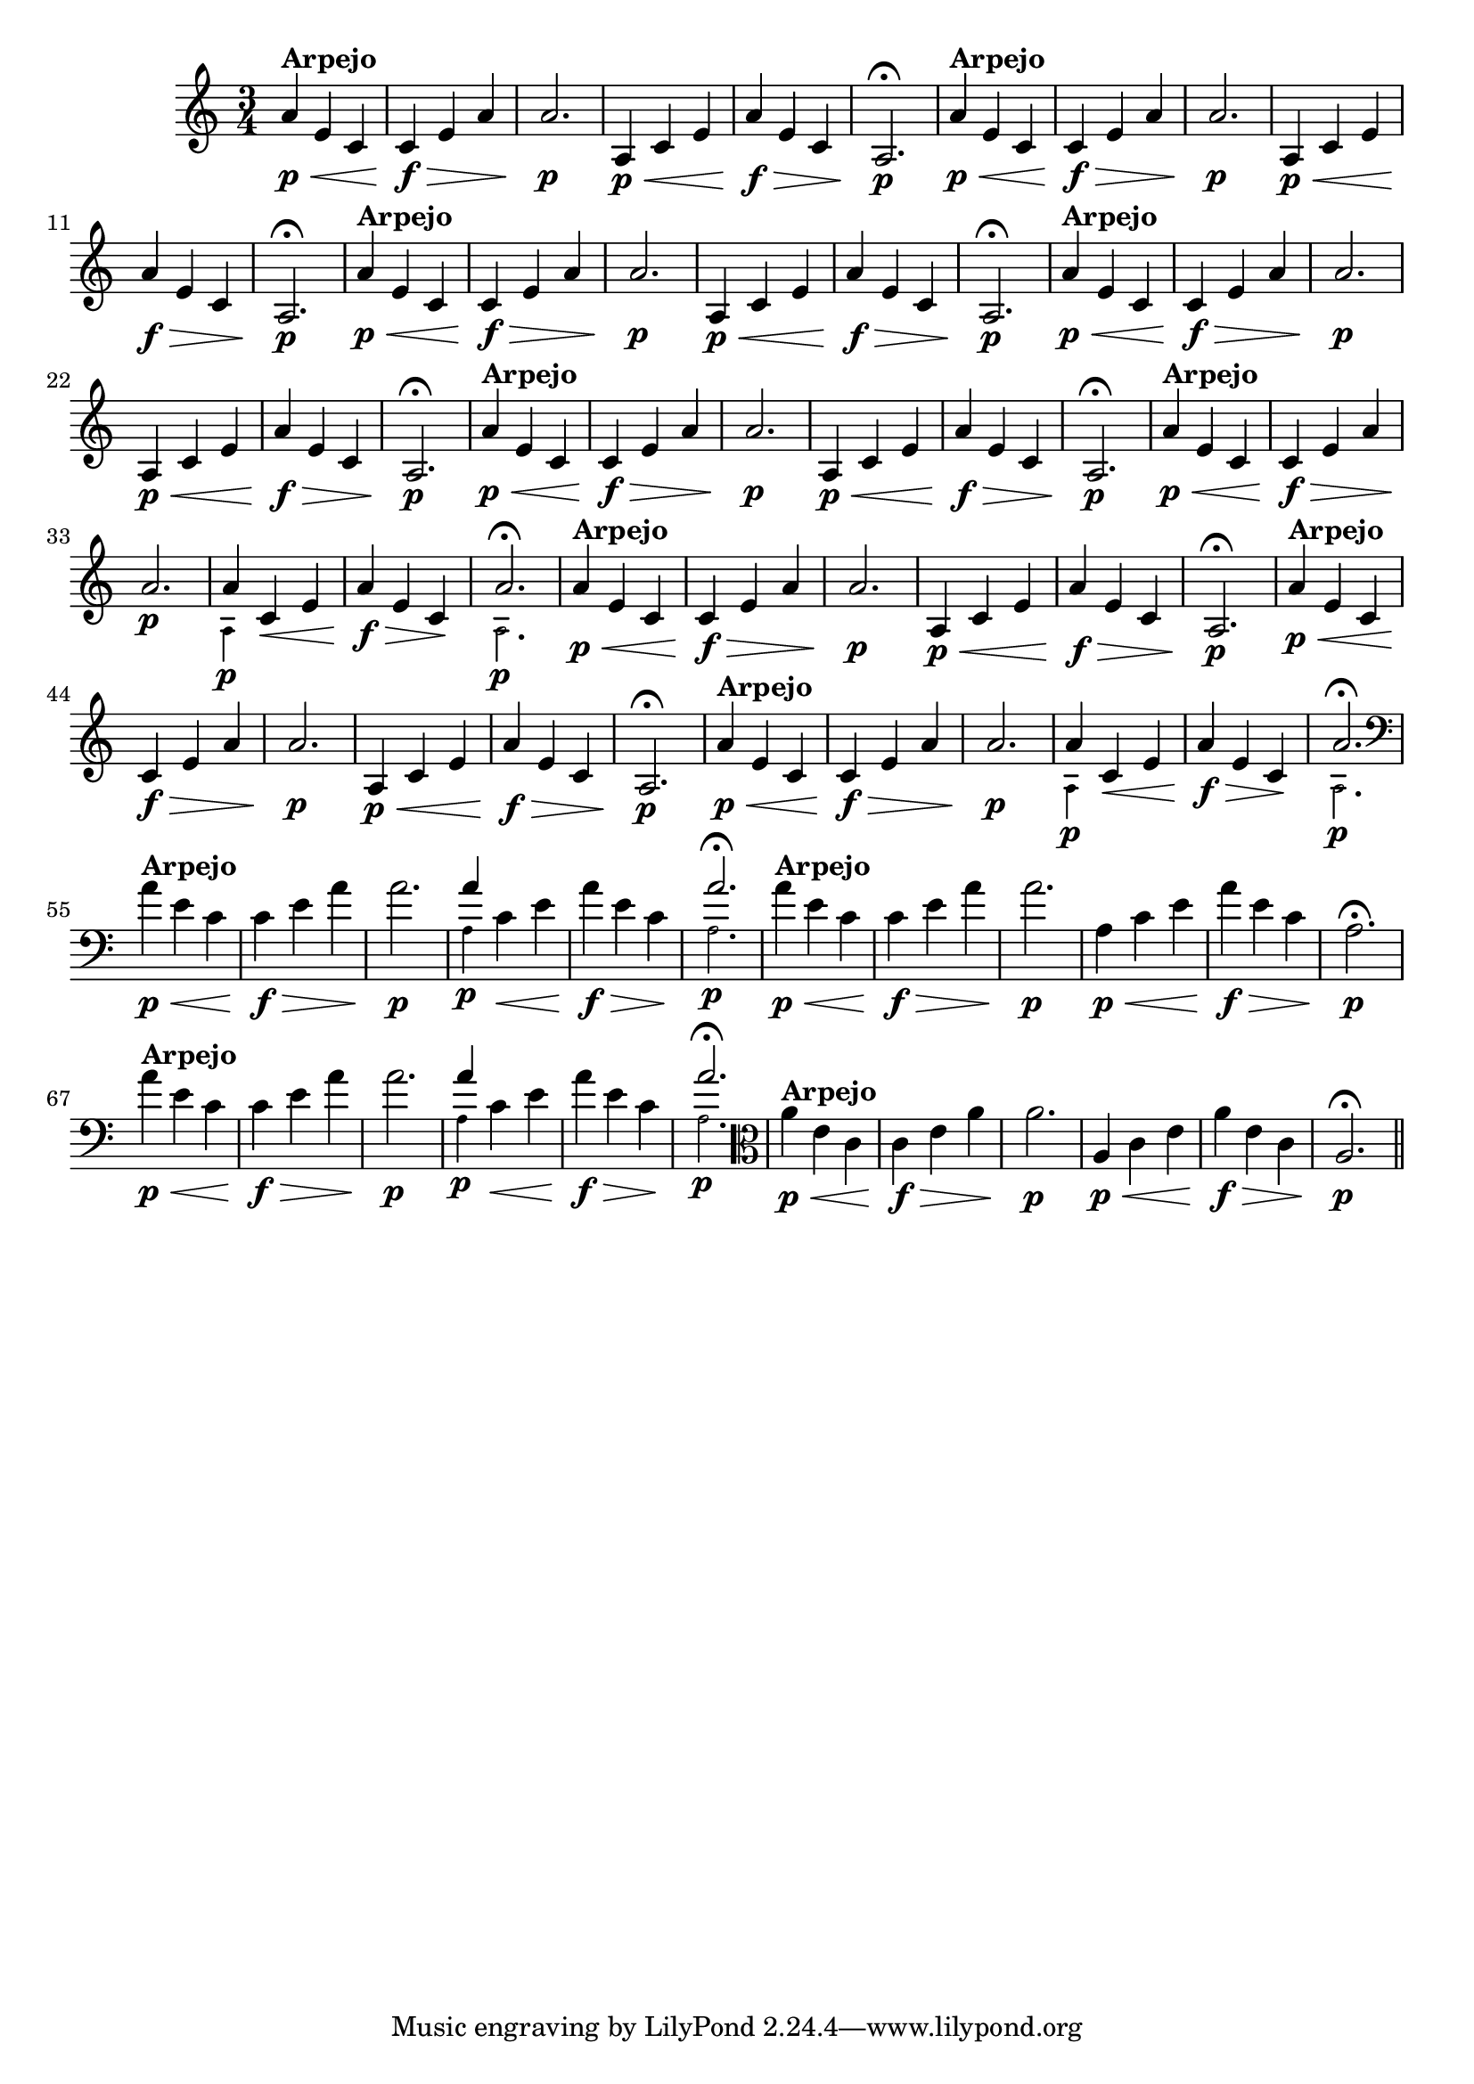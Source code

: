 % -*- coding: utf-8 -*-

\version "2.16.0"

%%#(set-global-staff-size 16)

                                %comentarios: as ligadura estao colidindo - overlaping - com os crescendos

                                %\header {  title = "La Menor Harmonica" }

\relative c'' {
  \time 3/4
  \key a \minor


                                % CLARINETE

  \tag #'cl {

    a4\p\<^\markup {\bold Arpejo} e c c\f\> e a a2.\p
    a,4\p\< c e a\f\> e c a2.\p\fermata
    
  }

                                % FLAUTA

  \tag #'fl {

    a'4\p\<^\markup {\bold Arpejo} e c c\f\> e a a2.\p
    a,4\p\< c e a\f\> e c a2.\p\fermata
    
  }

                                % OBOÉ

  \tag #'ob {

    a'4\p\<^\markup {\bold Arpejo} e c c\f\> e a a2.\p
    a,4\p\< c e a\f\> e c a2.\p\fermata
    
  }

                                % SAX ALTO

  \tag #'saxa {

    a'4\p\<^\markup {\bold Arpejo} e c c\f\> e a a2.\p
    a,4\p\< c e a\f\> e c a2.\p\fermata
    
  }

                                % SAX TENOR

  \tag #'saxt {

    a'4\p\<^\markup {\bold Arpejo} e c c\f\> e a a2.\p
    a,4\p\< c e a\f\> e c a2.\p\fermata
    
  }

                                % TROMPETE

  \tag #'tpt {

    a'4\p\<^\markup {\bold Arpejo} e c c\f\> e a a2.\p

    <<
      {
	a4
      }
      \\
      {
        \override NoteHead #'font-size = #-4
        a,4\p
        \revert NoteHead #'font-size 
      }
    >>

    c\< e a\f\> e c\! 

    <<
      {
	a'2.\fermata
      }
      \\
      {
        \override NoteHead #'font-size = #-4
        a,2.\p
        \revert NoteHead #'font-size 
      }
    >>

    
  }

                                % SAX GENES

  \tag #'saxg {

    a'4\p\<^\markup {\bold Arpejo} e c c\f\> e a a2.\p
    a,4\p\< c e a\f\> e c a2.\p\fermata
    
  }


                                % TROMPA

  \tag #'tpa {

    a'4\p\<^\markup {\bold Arpejo} e c c\f\> e a a2.\p
    a,4\p\< c e a\f\> e c a2.\p\fermata
    
  }




                                % TROMPA OP

  \tag #'tpaop {

    a'4\p\<^\markup {\bold Arpejo} e c c\f\> e a a2.\p

    <<
      {
	a4
      }
      \\
      {
        \override NoteHead #'font-size = #-4
        a,4\p
        \revert NoteHead #'font-size 
      }
    >>

    c\< e a\f\> e c\! 

    <<
      {
	a'2.\fermata
      }
      \\
      {
        \override NoteHead #'font-size = #-4
        a,2.\p
        \revert NoteHead #'font-size 
      }
    >>

  }

                                % TROMBONE

  \tag #'tbn {

    \clef bass
    a'4\p\<^\markup {\bold Arpejo} e c c\f\> e a a2.\p

    <<
      {
	a4
      }
      \\
      {
        \override NoteHead #'font-size = #-4
        a,4\p
        \revert NoteHead #'font-size 
      }
    >>

    c\< e a\f\> e c\! 

    <<
      {
	a'2.\fermata
      }
      \\
      {
        \override NoteHead #'font-size = #-4
        a,2.\p
        \revert NoteHead #'font-size 
      }
    >>
    
  }


                                % TUBA MIB

  \tag #'tbamib {

    \clef bass
    a'4\p\<^\markup {\bold Arpejo} e c c\f\> e a a2.\p
    a,4\p\< c e a\f\> e c a2.\p\fermata
    
  }

                                % TUBA SIB

  \tag #'tbasib {

    \clef bass
    a'4\p\<^\markup {\bold Arpejo} e c c\f\> e a a2.\p

    <<
      {
	a4
      }
      \\
      {
        \override NoteHead #'font-size = #-4
        a,4\p
        \revert NoteHead #'font-size 
      }
    >>

    c\< e a\f\> e c\! 

    <<
      {
	a'2.\fermata
      }
      \\
      {
        \override NoteHead #'font-size = #-4
        a,2.\p
        \revert NoteHead #'font-size 
      }
    >>

  }

                                % VIOLA

  \tag #'vla {
    \clef alto

    a'4\p\<^\markup {\bold Arpejo} e c c\f\> e a a2.\p
    a,4\p\< c e a\f\> e c a2.\p\fermata
    
  }


                                % FINAL

  \bar "||"

}

                                %\header {      piece = \markup {\bold {Parte 2}}}


